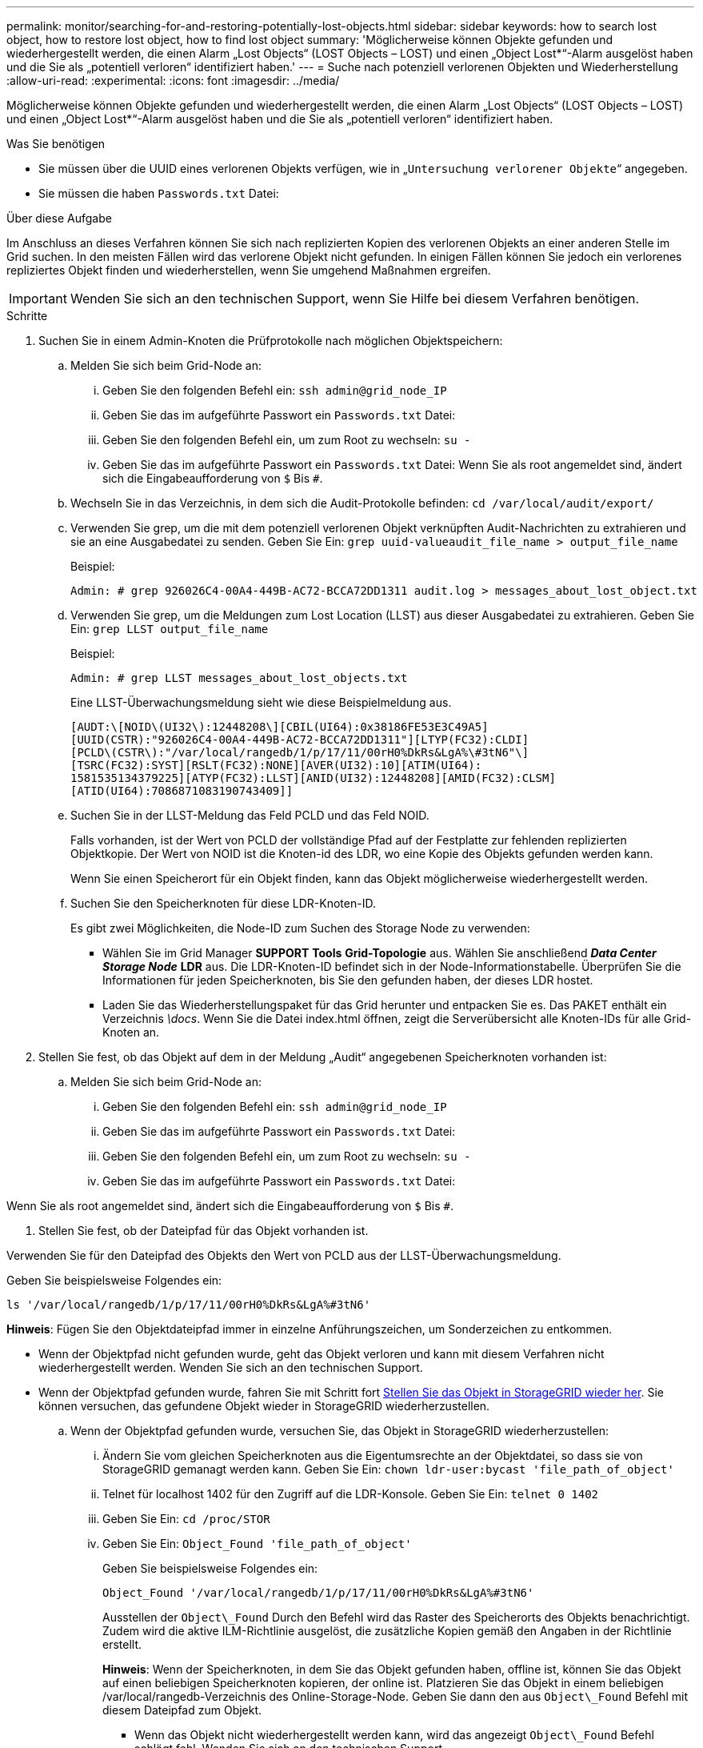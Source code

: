 ---
permalink: monitor/searching-for-and-restoring-potentially-lost-objects.html 
sidebar: sidebar 
keywords: how to search lost object, how to restore lost object, how to find lost object 
summary: 'Möglicherweise können Objekte gefunden und wiederhergestellt werden, die einen Alarm „Lost Objects“ (LOST Objects – LOST) und einen „Object Lost*“-Alarm ausgelöst haben und die Sie als „potentiell verloren“ identifiziert haben.' 
---
= Suche nach potenziell verlorenen Objekten und Wiederherstellung
:allow-uri-read: 
:experimental: 
:icons: font
:imagesdir: ../media/


[role="lead"]
Möglicherweise können Objekte gefunden und wiederhergestellt werden, die einen Alarm „Lost Objects“ (LOST Objects – LOST) und einen „Object Lost*“-Alarm ausgelöst haben und die Sie als „potentiell verloren“ identifiziert haben.

.Was Sie benötigen
* Sie müssen über die UUID eines verlorenen Objekts verfügen, wie in „`Untersuchung verlorener Objekte`“ angegeben.
* Sie müssen die haben `Passwords.txt` Datei:


.Über diese Aufgabe
Im Anschluss an dieses Verfahren können Sie sich nach replizierten Kopien des verlorenen Objekts an einer anderen Stelle im Grid suchen. In den meisten Fällen wird das verlorene Objekt nicht gefunden. In einigen Fällen können Sie jedoch ein verlorenes repliziertes Objekt finden und wiederherstellen, wenn Sie umgehend Maßnahmen ergreifen.


IMPORTANT: Wenden Sie sich an den technischen Support, wenn Sie Hilfe bei diesem Verfahren benötigen.

.Schritte
. Suchen Sie in einem Admin-Knoten die Prüfprotokolle nach möglichen Objektspeichern:
+
.. Melden Sie sich beim Grid-Node an:
+
... Geben Sie den folgenden Befehl ein: `ssh admin@grid_node_IP`
... Geben Sie das im aufgeführte Passwort ein `Passwords.txt` Datei:
... Geben Sie den folgenden Befehl ein, um zum Root zu wechseln: `su -`
... Geben Sie das im aufgeführte Passwort ein `Passwords.txt` Datei: Wenn Sie als root angemeldet sind, ändert sich die Eingabeaufforderung von `$` Bis `#`.


.. Wechseln Sie in das Verzeichnis, in dem sich die Audit-Protokolle befinden: `cd /var/local/audit/export/`
.. Verwenden Sie grep, um die mit dem potenziell verlorenen Objekt verknüpften Audit-Nachrichten zu extrahieren und sie an eine Ausgabedatei zu senden. Geben Sie Ein: `grep uuid-valueaudit_file_name > output_file_name`
+
Beispiel:

+
[listing]
----
Admin: # grep 926026C4-00A4-449B-AC72-BCCA72DD1311 audit.log > messages_about_lost_object.txt
----
.. Verwenden Sie grep, um die Meldungen zum Lost Location (LLST) aus dieser Ausgabedatei zu extrahieren. Geben Sie Ein: `grep LLST output_file_name`
+
Beispiel:

+
[listing]
----
Admin: # grep LLST messages_about_lost_objects.txt
----
+
Eine LLST-Überwachungsmeldung sieht wie diese Beispielmeldung aus.

+
[listing]
----
[AUDT:\[NOID\(UI32\):12448208\][CBIL(UI64):0x38186FE53E3C49A5]
[UUID(CSTR):"926026C4-00A4-449B-AC72-BCCA72DD1311"][LTYP(FC32):CLDI]
[PCLD\(CSTR\):"/var/local/rangedb/1/p/17/11/00rH0%DkRs&LgA%\#3tN6"\]
[TSRC(FC32):SYST][RSLT(FC32):NONE][AVER(UI32):10][ATIM(UI64):
1581535134379225][ATYP(FC32):LLST][ANID(UI32):12448208][AMID(FC32):CLSM]
[ATID(UI64):7086871083190743409]]
----
.. Suchen Sie in der LLST-Meldung das Feld PCLD und das Feld NOID.
+
Falls vorhanden, ist der Wert von PCLD der vollständige Pfad auf der Festplatte zur fehlenden replizierten Objektkopie. Der Wert von NOID ist die Knoten-id des LDR, wo eine Kopie des Objekts gefunden werden kann.

+
Wenn Sie einen Speicherort für ein Objekt finden, kann das Objekt möglicherweise wiederhergestellt werden.

.. Suchen Sie den Speicherknoten für diese LDR-Knoten-ID.
+
Es gibt zwei Möglichkeiten, die Node-ID zum Suchen des Storage Node zu verwenden:

+
*** Wählen Sie im Grid Manager *SUPPORT* *Tools* *Grid-Topologie* aus. Wählen Sie anschließend *_Data Center_* *_Storage Node_* *LDR* aus. Die LDR-Knoten-ID befindet sich in der Node-Informationstabelle. Überprüfen Sie die Informationen für jeden Speicherknoten, bis Sie den gefunden haben, der dieses LDR hostet.
*** Laden Sie das Wiederherstellungspaket für das Grid herunter und entpacken Sie es. Das PAKET enthält ein Verzeichnis _\docs_. Wenn Sie die Datei index.html öffnen, zeigt die Serverübersicht alle Knoten-IDs für alle Grid-Knoten an.




. Stellen Sie fest, ob das Objekt auf dem in der Meldung „Audit“ angegebenen Speicherknoten vorhanden ist:
+
.. Melden Sie sich beim Grid-Node an:
+
... Geben Sie den folgenden Befehl ein: `ssh admin@grid_node_IP`
... Geben Sie das im aufgeführte Passwort ein `Passwords.txt` Datei:
... Geben Sie den folgenden Befehl ein, um zum Root zu wechseln: `su -`
... Geben Sie das im aufgeführte Passwort ein `Passwords.txt` Datei:






Wenn Sie als root angemeldet sind, ändert sich die Eingabeaufforderung von `$` Bis `#`.

. Stellen Sie fest, ob der Dateipfad für das Objekt vorhanden ist.


Verwenden Sie für den Dateipfad des Objekts den Wert von PCLD aus der LLST-Überwachungsmeldung.

Geben Sie beispielsweise Folgendes ein:

[listing]
----
ls '/var/local/rangedb/1/p/17/11/00rH0%DkRs&LgA%#3tN6'
----
*Hinweis*: Fügen Sie den Objektdateipfad immer in einzelne Anführungszeichen, um Sonderzeichen zu entkommen.

* Wenn der Objektpfad nicht gefunden wurde, geht das Objekt verloren und kann mit diesem Verfahren nicht wiederhergestellt werden. Wenden Sie sich an den technischen Support.
* Wenn der Objektpfad gefunden wurde, fahren Sie mit Schritt fort <<restore_the_object_to_StorageGRID,Stellen Sie das Objekt in StorageGRID wieder her>>. Sie können versuchen, das gefundene Objekt wieder in StorageGRID wiederherzustellen.
+
.. [[restore_the_object_to_StorageGRID, Start=3]]Wenn der Objektpfad gefunden wurde, versuchen Sie, das Objekt in StorageGRID wiederherzustellen:
+
... Ändern Sie vom gleichen Speicherknoten aus die Eigentumsrechte an der Objektdatei, so dass sie von StorageGRID gemanagt werden kann. Geben Sie Ein: `chown ldr-user:bycast 'file_path_of_object'`
... Telnet für localhost 1402 für den Zugriff auf die LDR-Konsole. Geben Sie Ein: `telnet 0 1402`
... Geben Sie Ein: `cd /proc/STOR`
... Geben Sie Ein: `Object_Found 'file_path_of_object'`
+
Geben Sie beispielsweise Folgendes ein:

+
[listing]
----
Object_Found '/var/local/rangedb/1/p/17/11/00rH0%DkRs&LgA%#3tN6'
----
+
Ausstellen der `Object\_Found` Durch den Befehl wird das Raster des Speicherorts des Objekts benachrichtigt. Zudem wird die aktive ILM-Richtlinie ausgelöst, die zusätzliche Kopien gemäß den Angaben in der Richtlinie erstellt.





+
*Hinweis*: Wenn der Speicherknoten, in dem Sie das Objekt gefunden haben, offline ist, können Sie das Objekt auf einen beliebigen Speicherknoten kopieren, der online ist. Platzieren Sie das Objekt in einem beliebigen /var/local/rangedb-Verzeichnis des Online-Storage-Node. Geben Sie dann den aus `Object\_Found` Befehl mit diesem Dateipfad zum Objekt.

+
** Wenn das Objekt nicht wiederhergestellt werden kann, wird das angezeigt `Object\_Found` Befehl schlägt fehl. Wenden Sie sich an den technischen Support.
** Wenn das Objekt erfolgreich in StorageGRID wiederhergestellt wurde, wird eine Erfolgsmeldung angezeigt. Beispiel:
+
[listing]
----
ade 12448208: /proc/STOR > Object_Found '/var/local/rangedb/1/p/17/11/00rH0%DkRs&LgA%#3tN6'

ade 12448208: /proc/STOR > Object found succeeded.
First packet of file was valid. Extracted key: 38186FE53E3C49A5
Renamed '/var/local/rangedb/1/p/17/11/00rH0%DkRs&LgA%#3tN6' to '/var/local/rangedb/1/p/17/11/00rH0%DkRt78Ila#3udu'
----
+
Mit Schritt fortfahren <<verify_that_new_locations_were_created,Überprüfen Sie, ob neue Standorte erstellt wurden>>

+
... [[Verify_That_New_Locations_were_created, Start=4]]Wenn das Objekt erfolgreich in StorageGRID wiederhergestellt wurde, überprüfen Sie, ob neue Speicherorte erstellt wurden.
+
.... Geben Sie Ein: `cd /proc/OBRP`
.... Geben Sie Ein: `ObjectByUUID UUID_value`








Das folgende Beispiel zeigt, dass es zwei Standorte für das Objekt mit UUID 926026C4-00A4-449B-AC72-BCCA72DD1311 gibt.

[listing]
----
ade 12448208: /proc/OBRP > ObjectByUUID 926026C4-00A4-449B-AC72-BCCA72DD1311

{
    "TYPE(Object Type)": "Data object",
    "CHND(Content handle)": "926026C4-00A4-449B-AC72-BCCA72DD1311",
    "NAME": "cats",
    "CBID": "0x38186FE53E3C49A5",
    "PHND(Parent handle, UUID)": "221CABD0-4D9D-11EA-89C3-ACBB00BB82DD",
    "PPTH(Parent path)": "source",
    "META": {
        "BASE(Protocol metadata)": {
            "PAWS(S3 protocol version)": "2",
            "ACCT(S3 account ID)": "44084621669730638018",
            "*ctp(HTTP content MIME type)": "binary/octet-stream"
        },
        "BYCB(System metadata)": {
            "CSIZ(Plaintext object size)": "5242880",
            "SHSH(Supplementary Plaintext hash)": "MD5D 0xBAC2A2617C1DFF7E959A76731E6EAF5E",
            "BSIZ(Content block size)": "5252084",
            "CVER(Content block version)": "196612",
            "CTME(Object store begin timestamp)": "2020-02-12T19:16:10.983000",
            "MTME(Object store modified timestamp)": "2020-02-12T19:16:10.983000",
            "ITME": "1581534970983000"
        },
        "CMSM": {
            "LATM(Object last access time)": "2020-02-12T19:16:10.983000"
        },
        "AWS3": {
            "LOCC": "us-east-1"
        }
    },
    "CLCO\(Locations\)": \[
        \{
            "Location Type": "CLDI\(Location online\)",
            "NOID\(Node ID\)": "12448208",
            "VOLI\(Volume ID\)": "3222345473",
            "Object File Path": "/var/local/rangedb/1/p/17/11/00rH0%DkRt78Ila\#3udu",
            "LTIM\(Location timestamp\)": "2020-02-12T19:36:17.880569"
        \},
        \{
            "Location Type": "CLDI\(Location online\)",
            "NOID\(Node ID\)": "12288733",
            "VOLI\(Volume ID\)": "3222345984",
            "Object File Path": "/var/local/rangedb/0/p/19/11/00rH0%DkRt78Rrb\#3s;L",
            "LTIM\(Location timestamp\)": "2020-02-12T19:36:17.934425"
        }
    ]
}
----
. Melden Sie sich von der LDR-Konsole ab. Geben Sie Ein: `exit`
+
.. Durchsuchen Sie von einem Admin-Node aus die Prüfprotokolle für die ORLM-Überwachungsmeldung für dieses Objekt, um zu bestätigen, dass Information Lifecycle Management (ILM) Kopien nach Bedarf platziert hat.


. Melden Sie sich beim Grid-Node an:
+
.. Geben Sie den folgenden Befehl ein: `ssh admin@grid_node_IP`
.. Geben Sie das im aufgeführte Passwort ein `Passwords.txt` Datei:
.. Geben Sie den folgenden Befehl ein, um zum Root zu wechseln: `su -`
.. Geben Sie das im aufgeführte Passwort ein `Passwords.txt` Datei: Wenn Sie als root angemeldet sind, ändert sich die Eingabeaufforderung von `$` Bis `#`.


. Wechseln Sie in das Verzeichnis, in dem sich die Audit-Protokolle befinden: `cd /var/local/audit/export/`
. Verwenden Sie grep, um die mit dem Objekt verknüpften Überwachungsmeldungen in eine Ausgabedatei zu extrahieren. Geben Sie Ein: `grep uuid-valueaudit_file_name > output_file_name`
+
Beispiel:

+
[listing]
----
Admin: # grep 926026C4-00A4-449B-AC72-BCCA72DD1311 audit.log > messages_about_restored_object.txt
----
. Verwenden Sie grep, um die ORLM-Audit-Meldungen (Object Rules met) aus dieser Ausgabedatei zu extrahieren. Geben Sie Ein: `grep ORLM output_file_name`
+
Beispiel:

+
[listing]
----
Admin: # grep ORLM messages_about_restored_object.txt
----
+
Eine ORLM-Überwachungsmeldung sieht wie diese Beispielmeldung aus.

+
[listing]
----
[AUDT:[CBID(UI64):0x38186FE53E3C49A5][RULE(CSTR):"Make 2 Copies"]
[STAT(FC32):DONE][CSIZ(UI64):0][UUID(CSTR):"926026C4-00A4-449B-AC72-BCCA72DD1311"]
[LOCS(CSTR):"**CLDI 12828634 2148730112**, CLDI 12745543 2147552014"]
[RSLT(FC32):SUCS][AVER(UI32):10][ATYP(FC32):ORLM][ATIM(UI64):1563398230669]
[ATID(UI64):15494889725796157557][ANID(UI32):13100453][AMID(FC32):BCMS]]
----
. Suchen Sie das FELD LOKS in der Überwachungsmeldung.
+
Wenn vorhanden, ist der Wert von CLDI in LOCS die Node-ID und die Volume-ID, in der eine Objektkopie erstellt wurde. Diese Meldung zeigt, dass das ILM angewendet wurde und dass an zwei Standorten im Grid zwei Objektkopien erstellt wurden. . Setzen Sie die Anzahl der verlorenen Objekte im Grid Manager zurück.



.Verwandte Informationen
xref:investigating-lost-objects.adoc[Untersuchen Sie verlorene Objekte]

xref:resetting-lost-and-missing-object-counts.adoc[Verlorene und fehlende Objektanzahl zurücksetzen]

xref:../audit/index.adoc[Prüfung von Audit-Protokollen]

